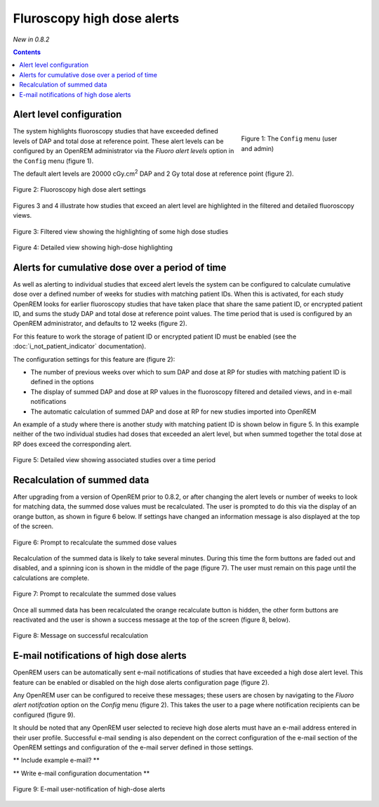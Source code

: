 Fluroscopy high dose alerts
***************************
*New in 0.8.2*

.. contents::

Alert level configuration
=========================

.. figure:: img/ConfigMenu.png
   :figwidth: 30%
   :align: right
   :alt: Config options
   :target: _images/ConfigMenu.png

   Figure 1: The ``Config`` menu (user and admin)

The system highlights fluoroscopy studies that have exceeded defined levels of
DAP and total dose at reference point. These alert levels can be configured by
an OpenREM administrator via the `Fluoro alert levels` option in the ``Config``
menu (figure 1).

The default alert levels are 20000 cGy.cm\ :sup:`2` DAP and 2 Gy total dose at
reference point (figure 2).

.. figure:: img/fluoroHighDoseAlertSettings.png
   :figwidth: 100%
   :align: center
   :alt: Fluoroscopy high dose alert settings
   :target: _images/fluoroHighDoseAlertSettings.png

   Figure 2: Fluoroscopy high dose alert settings

Figures 3 and 4 illustrate how studies that exceed an alert level are
highlighted in the filtered and detailed fluoroscopy views.

.. figure:: img/fluoroHighDoseAlertFilteredView.png
   :figwidth: 100%
   :align: center
   :alt: Filtered view showing the highlighting of some high dose studies
   :target: _images/fluoroHighDoseAlertFilteredView.png

   Figure 3: Filtered view showing the highlighting of some high dose studies


.. figure:: img/fluoroHighDoseAlertDetailedView.png
   :figwidth: 100%
   :align: center
   :alt: Detailed view showing high-dose highlighting
   :target: _images/fluoroHighDoseAlertDetailedView.png

   Figure 4: Detailed view showing high-dose highlighting


Alerts for cumulative dose over a period of time
================================================

As well as alerting to individual studies that exceed alert levels the system
can be configured to calculate cumulative dose over a defined number of weeks
for studies with matching patient IDs. When this is activated, for each study
OpenREM looks for earlier fluoroscopy studies that have taken place that share
the same patient ID, or encrypted patient ID, and sums the study DAP and total
dose at reference point values. The time period that is used is configured by
an OpenREM administrator, and defaults to 12 weeks (figure 2).

For this feature to work the storage of patient ID or encrypted patient ID must
be enabled (see the :doc:`i_not_patient_indicator` documentation).

The configuration settings for this feature are (figure 2):

* The number of previous weeks over which to sum DAP and dose at RP for studies
  with matching patient ID is defined in the options

* The display of summed DAP and dose at RP values in the fluoroscopy filtered
  and detailed views, and in e-mail notifications

* The automatic calculation of summed DAP and dose at RP for new studies
  imported into OpenREM

An example of a study where there is another study with matching patient ID is
shown below in figure 5. In this example neither of the two individual studies
had doses that exceeded an alert level, but when summed together the total dose
at RP does exceed the corresponding alert.

.. figure:: img/fluoroHighDoseAlertDetailedViewTwoStudies.png
   :figwidth: 100%
   :align: center
   :alt: Detailed view showing associated studies over a time period
   :target: _images/fluoroHighDoseAlertDetailedViewTwoStudies.png

   Figure 5: Detailed view showing associated studies over a time period


Recalculation of summed data
============================

After upgrading from a version of OpenREM prior to 0.8.2, or after changing
the alert levels or number of weeks to look for matching data, the summed
dose values must be recalculated. The user is prompted to do this via the
display of an orange button, as shown in figure 6 below. If settings have
changed an information message is also displayed at the top of the screen.

.. figure:: img/fluoroHighDoseAlertSettingsRecalculate.png
   :figwidth: 100%
   :align: center
   :alt: Prompt to recalculate the summed dose values
   :target: _images/fluoroHighDoseAlertSettingsRecalculate.png

   Figure 6: Prompt to recalculate the summed dose values

Recalculation of the summed data is likely to take several minutes. During this
time the form buttons are faded out and disabled, and a spinning icon is shown
in the middle of the page (figure 7). The user must remain on this page until
the calculations are complete.

.. figure:: img/fluoroHighDoseAlertSettingsRecalculating.png
   :figwidth: 100%
   :align: center
   :alt: Recalculating the summed dose values
   :target: _images/fluoroHighDoseAlertSettingsRecalculating.png

   Figure 7: Prompt to recalculate the summed dose values

Once all summed data has been recalculated the orange recalculate button is
hidden, the other form buttons are reactivated and the user is shown a
success message at the top of the screen (figure 8, below).

.. figure:: img/fluoroHighDoseAlertSettingsRecalculated.png
   :figwidth: 100%
   :align: center
   :alt: Recalculating the summed dose values
   :target: _images/fluoroHighDoseAlertSettingsRecalculated.png

   Figure 8: Message on successful recalculation


E-mail notifications of high dose alerts
========================================

OpenREM users can be automatically sent e-mail notifications of studies that
have exceeded a high dose alert level. This feature can be enabled or disabled
on the high dose alerts configuration page (figure 2).

Any OpenREM user can be configured to receive these messages; these users are
chosen by navigating to the `Fluoro alert notifcation` option on the `Config`
menu (figure 2). This takes the user to a page where notification recipients
can be configured (figure 9).

It should be noted that any OpenREM user selected to recieve high dose alerts
must have an e-mail address entered in their user profile. Successful e-mail
sending is also dependent on the correct configuration of the e-mail section of
the OpenREM settings and configuration of the e-mail server defined in those
settings.

** Include example e-mail? **

** Write e-mail configuration documentation **

.. figure:: img/fluoroHighDoseAlertNotifications.png
   :figwidth: 100%
   :align: center
   :alt: E-mail user-notification of high-dose alerts
   :target: _images/fluoroHighDoseAlertNotifications.png

   Figure 9: E-mail user-notification of high-dose alerts
